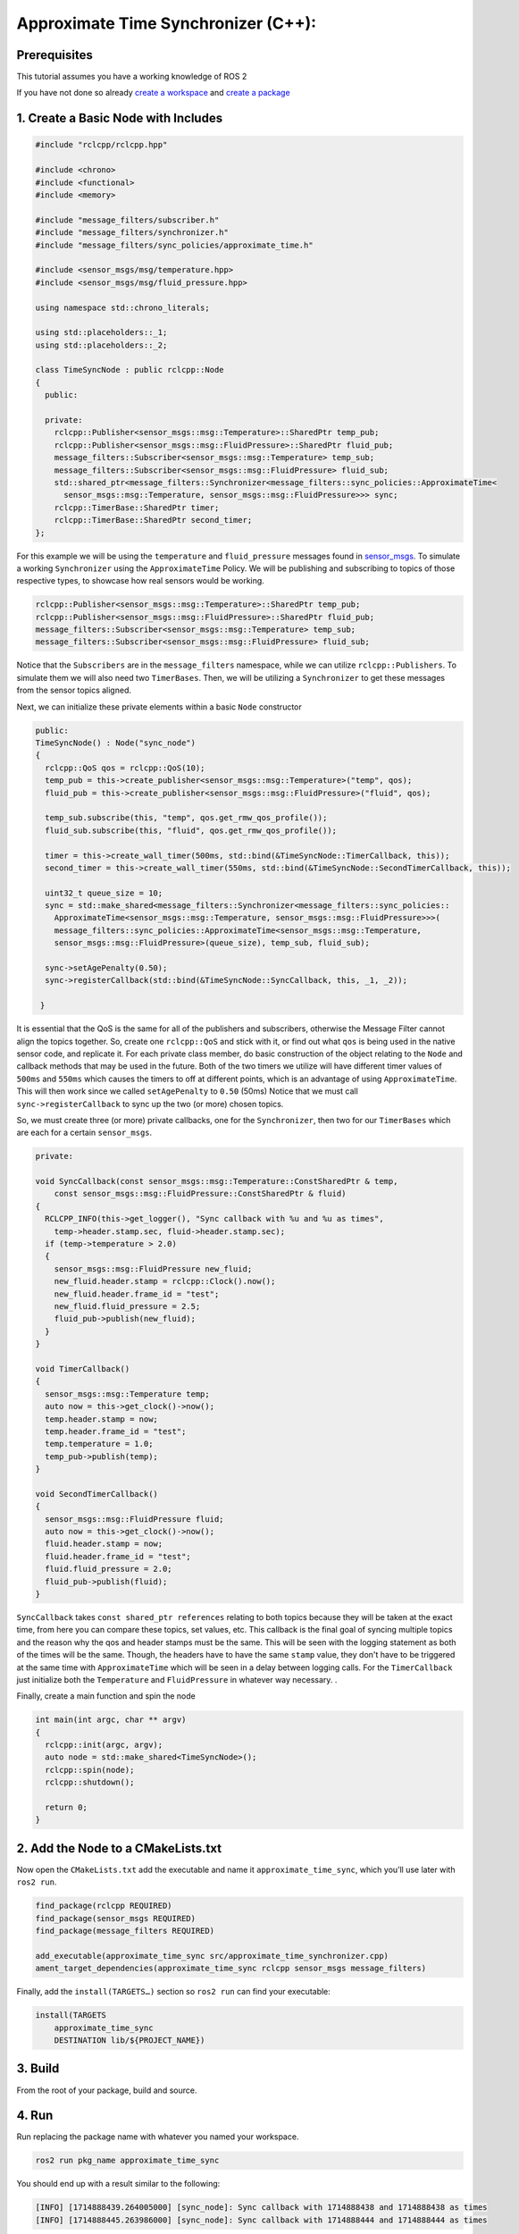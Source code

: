 Approximate Time Synchronizer (C++):
---------------------------------------

Prerequisites
~~~~~~~~~~~~~
This tutorial assumes you have a working knowledge of ROS 2

If you have not done so already `create a workspace <https://docs.ros.org/en/jazzy/Tutorials/Beginner-Client-Libraries/Creating-A-Workspace/Creating-A-Workspace.html>`_ and `create a package <https://docs.ros.org/en/jazzy/Tutorials/Beginner-Client-Libraries/Creating-Your-First-ROS2-Package.html>`_

1. Create a Basic Node with Includes
~~~~~~~~~~~~~~~~~~~~~~~~~~~~~~~~~~~~~

.. code-block:: C++

  #include "rclcpp/rclcpp.hpp"

  #include <chrono>
  #include <functional>
  #include <memory>

  #include "message_filters/subscriber.h"
  #include "message_filters/synchronizer.h"
  #include "message_filters/sync_policies/approximate_time.h"

  #include <sensor_msgs/msg/temperature.hpp>
  #include <sensor_msgs/msg/fluid_pressure.hpp>

  using namespace std::chrono_literals;

  using std::placeholders::_1;
  using std::placeholders::_2;

  class TimeSyncNode : public rclcpp::Node
  {
    public:

    private:
      rclcpp::Publisher<sensor_msgs::msg::Temperature>::SharedPtr temp_pub;
      rclcpp::Publisher<sensor_msgs::msg::FluidPressure>::SharedPtr fluid_pub;
      message_filters::Subscriber<sensor_msgs::msg::Temperature> temp_sub;
      message_filters::Subscriber<sensor_msgs::msg::FluidPressure> fluid_sub;
      std::shared_ptr<message_filters::Synchronizer<message_filters::sync_policies::ApproximateTime<
        sensor_msgs::msg::Temperature, sensor_msgs::msg::FluidPressure>>> sync;
      rclcpp::TimerBase::SharedPtr timer;
      rclcpp::TimerBase::SharedPtr second_timer;
  };


For this example we will be using the ``temperature`` and ``fluid_pressure`` messages found in
`sensor_msgs <https://github.com/ros2/common_interfaces/tree/jazzy/sensor_msgs/msg>`_.
To simulate a working ``Synchronizer`` using the ``ApproximateTime`` Policy.
We will be publishing and subscribing to topics of those respective types, to showcase how real sensors would be working.

.. code-block:: C++

    rclcpp::Publisher<sensor_msgs::msg::Temperature>::SharedPtr temp_pub;
    rclcpp::Publisher<sensor_msgs::msg::FluidPressure>::SharedPtr fluid_pub;
    message_filters::Subscriber<sensor_msgs::msg::Temperature> temp_sub;
    message_filters::Subscriber<sensor_msgs::msg::FluidPressure> fluid_sub;

Notice that the ``Subscribers`` are in the ``message_filters`` namespace, while we can utilize ``rclcpp::Publishers``.
To simulate them we will also need two ``TimerBases``. Then, we will be utilizing a ``Synchronizer`` to get these messages from the sensor topics aligned.

Next, we can initialize these private elements within a basic ``Node`` constructor

.. code-block:: C++

    public:
    TimeSyncNode() : Node("sync_node")
    {
      rclcpp::QoS qos = rclcpp::QoS(10);
      temp_pub = this->create_publisher<sensor_msgs::msg::Temperature>("temp", qos);
      fluid_pub = this->create_publisher<sensor_msgs::msg::FluidPressure>("fluid", qos);

      temp_sub.subscribe(this, "temp", qos.get_rmw_qos_profile());
      fluid_sub.subscribe(this, "fluid", qos.get_rmw_qos_profile());

      timer = this->create_wall_timer(500ms, std::bind(&TimeSyncNode::TimerCallback, this));
      second_timer = this->create_wall_timer(550ms, std::bind(&TimeSyncNode::SecondTimerCallback, this));

      uint32_t queue_size = 10;
      sync = std::make_shared<message_filters::Synchronizer<message_filters::sync_policies::
        ApproximateTime<sensor_msgs::msg::Temperature, sensor_msgs::msg::FluidPressure>>>(
        message_filters::sync_policies::ApproximateTime<sensor_msgs::msg::Temperature,
        sensor_msgs::msg::FluidPressure>(queue_size), temp_sub, fluid_sub);

      sync->setAgePenalty(0.50);
      sync->registerCallback(std::bind(&TimeSyncNode::SyncCallback, this, _1, _2));

     }

It is essential that the QoS is the same for all of the publishers and subscribers, otherwise the Message Filter cannot align the topics together.
So, create one ``rclcpp::QoS`` and stick with it, or find out what ``qos`` is being used in the native sensor code, and replicate it.
For each private class member, do basic construction of the object relating to the ``Node`` and callback methods that may be used in the future.
Both of the two timers we utilize will have different timer values of ``500ms`` and ``550ms`` which causes the timers to off at different points, which is an advantage of using ``ApproximateTime``.
This will then work since we called ``setAgePenalty`` to ``0.50`` (50ms) Notice that we must call ``sync->registerCallback`` to sync up the two (or more) chosen topics.

So, we must create three (or more) private callbacks, one for the ``Synchronizer``, then two for our ``TimerBases`` which are each for a certain ``sensor_msgs``.

.. code-block:: C++

    private:

    void SyncCallback(const sensor_msgs::msg::Temperature::ConstSharedPtr & temp,
        const sensor_msgs::msg::FluidPressure::ConstSharedPtr & fluid)
    {
      RCLCPP_INFO(this->get_logger(), "Sync callback with %u and %u as times",
        temp->header.stamp.sec, fluid->header.stamp.sec);
      if (temp->temperature > 2.0)
      {
        sensor_msgs::msg::FluidPressure new_fluid;
        new_fluid.header.stamp = rclcpp::Clock().now();
        new_fluid.header.frame_id = "test";
        new_fluid.fluid_pressure = 2.5;
        fluid_pub->publish(new_fluid);
      }
    }

    void TimerCallback()
    {
      sensor_msgs::msg::Temperature temp;
      auto now = this->get_clock()->now();
      temp.header.stamp = now;
      temp.header.frame_id = "test";
      temp.temperature = 1.0;
      temp_pub->publish(temp);
    }

    void SecondTimerCallback()
    {
      sensor_msgs::msg::FluidPressure fluid;
      auto now = this->get_clock()->now();
      fluid.header.stamp = now;
      fluid.header.frame_id = "test";
      fluid.fluid_pressure = 2.0;
      fluid_pub->publish(fluid);
    }


``SyncCallback`` takes ``const shared_ptr references`` relating to both topics because they will be taken at the exact time, from here you can compare these topics, set values, etc. This callback is the final goal of syncing multiple topics and the reason why the qos and header stamps must be the same. This will be seen with the logging statement as both of the times will be the same. Though, the headers have to have the same ``stamp`` value, they don't have to be triggered at the same time with ``ApproximateTime`` which will be seen in a delay between logging calls.
For the ``TimerCallback`` just initialize both the ``Temperature`` and ``FluidPressure`` in whatever way necessary. .

Finally, create a main function and spin the node

.. code-block:: C++

    int main(int argc, char ** argv)
    {
      rclcpp::init(argc, argv);
      auto node = std::make_shared<TimeSyncNode>();
      rclcpp::spin(node);
      rclcpp::shutdown();

      return 0;
    }


2. Add the Node to a CMakeLists.txt
~~~~~~~~~~~~~~~~~~~~~~~~~~~~~~~~~~~
Now open the ``CMakeLists.txt`` add the executable and name it ``approximate_time_sync``, which you’ll use later with ``ros2 run``.

.. code-block:: C++

   find_package(rclcpp REQUIRED)
   find_package(sensor_msgs REQUIRED)
   find_package(message_filters REQUIRED)

   add_executable(approximate_time_sync src/approximate_time_synchronizer.cpp)
   ament_target_dependencies(approximate_time_sync rclcpp sensor_msgs message_filters)

Finally, add the ``install(TARGETS…)`` section so ``ros2 run`` can find your executable:

.. code-block:: C++

    install(TARGETS
        approximate_time_sync
        DESTINATION lib/${PROJECT_NAME})

3. Build
~~~~~~~~
From the root of your package, build and source.

.. tabs::

    .. group-tab:: Linux

        .. code-block:: console

            $ colcon build && . install/setup.bash

    .. group-tab:: macOS

        .. code-block:: console

            $ colcon build && . install/setup.bash

    .. group-tab:: Windows

        .. code-block:: console

            $ colcon build
            $ call C:\dev\ros2\local_setup.bat

4. Run
~~~~~~
Run replacing the package name with whatever you named your workspace.

.. code-block:: bash

   ros2 run pkg_name approximate_time_sync

You should end up with a result similar to the following:

.. code-block:: bash

    [INFO] [1714888439.264005000] [sync_node]: Sync callback with 1714888438 and 1714888438 as times
    [INFO] [1714888445.263986000] [sync_node]: Sync callback with 1714888444 and 1714888444 as times

* Note the ~0.5 second difference between each callback, this is because the ``ApproximateTime`` calls will be stored in a queue which can seen to trigger once the headers of the two (or more) elements are the same, which makes sense because our longest timer wait is ``550ms``, aligning with our age penalty.
